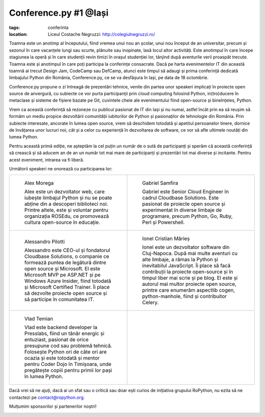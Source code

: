 ﻿Conference.py #1 @Iași
######################

:tags: conferinta
:location:
    Liceul Costache Negruzzi: http://colegiulnegruzzi.ro/

Toamna este un anotimp al începutului, fiind vremea unui nou an școlar, unui
nou început de an universitar, precum și sezonul în care vacanțele lungi sau
scurte, plănuite sau inopinate, lasă locul altor activități.
Este anotimpul în care începe stagiunea la operă și în care studenții revin
timizi în orașul studenției lor, tânjind după aventurile verii proaspăt trecute.
Toamna este și anotimpul în care poți participa la conferințe consacrate.
Dacă pe harta evenimentelor IT din această toamnă ai trecut Design Jam,
CodeCamp sau DefCamp, atunci este timpul să adaugi și prima conferință
dedicată limbajului Python din România, Conference.py, ce se va desfășura în Iași,
pe data de 18 octombrie.

Conference.py propune o zi întreagă de prezentări tehnice, venite din
partea unor speakeri implicați în proiecte open source de anvergură,
cu subiecte ce vor purta participanții prin cloud computing folosind Python,
in(tro)ducere în metaclase și sisteme de fișiere bazate pe Git, cuvintele cheie
ale evenimentului fiind open-source și bineînțeles, Python.

Vrem ca această conferință să rezoneze cu publicul pasionat de IT din Iași și nu
numai, astfel încât prin ea să reușim să formăm un mediu propice dezvoltării
comunității iubitorilor de Python și pasionaților de tehnologie din România.
Prin subiecte interesate, ancorate în lumea open source, vrem să deschidem
totodată și apetitul persoanelor tinere, dornice de învățarea unor lucruri noi,
cât și a celor cu experiență în dezvoltarea de software, ce vor să afle ultimele
noutăți din lumea Python.

Pentru această primă ediție, ne așteptăm la cel puțin un număr de o sută de participanți
și sperăm că această conferință să crească și să aducem an de an un număr tot mai mare de
participanți și prezentări tot mai diverse și incitante. Pentru acest eveniment,
intrarea va fi liberă.

Următorii speakeri ne onorează cu participarea lor:

+------------------------------------------------------------+------------------------------------------------------------+
|.. figure:: {attach}alex_morega.jpeg                        |.. figure:: {attach}gabriel_samfira.jpg                     |
|   :scale: 50 %                                             |   :scale: 50 %                                             |
|   :alt: Alex Morega                                        |   :alt: Gabriel Samfira                                    |
|                                                            |                                                            |
|   Alex Morega                                              |   Gabriel Samfira                                          |
|                                                            |                                                            |
|   Alex este un dezvoltator web, care iubește limbajul      |   Gabriel este Senior Cloud Engineer în cadrul             |
|   Python și nu se poate abține din a descoperi             |   Cloudbase Solutions. Este pasionat de proiecte open      |
|   biblioteci noi. Printre altele, este și voluntar pentru  |   source și experimentat în diverse limbaje de programare, |
|   organizația ROSEdu, ce promovează cultura open-source    |   precum Python, Go, Ruby, Perl și Powershell.             |
|   în educație.                                             |                                                            |
+------------------------------------------------------------+------------------------------------------------------------+
|.. figure:: {attach}alessandro_pilotti.jpeg                 |.. figure:: {attach}ionel_cristian.jpg                      |
|   :scale: 50 %                                             |   :scale: 50 %                                             |
|   :alt: Alessandro Pilotti                                 |   :alt: Ionel Cristian Mărieș                              |
|                                                            |                                                            |
|   Alessandro Pilotti                                       |   Ionel Cristian Mărieș                                    |
|                                                            |                                                            |
|   Alessandro este CEO-ul și fondatorul Cloudbase Solutions,|   Ionel este un dezvoltator software din Cluj-Napoca.      |
|   o companie ce formează puntea de legătură dintre open    |   După mai multe aventuri cu alte limbaje, a rămas la      |
|   source și Microsoft. El este Microsoft MVP pe ASP.NET    |   Python și inevitabilul JavaScript. Îi place să facă      |
|   și pe Windows Azure Insider, fiind totodată și Microsoft |   contribuții la proiecte open-source și în timpul liber   |
|   Certified Trainer. Îi place să dezvolte proiecte open    |   mai scrie și pe blog. El este și autorul mai multor      |
|   source și să participe în comunitatea IT.                |   proiecte open source, printre care enumerăm aspectlib    |
|                                                            |   cogen, python-manhole, fiind și contribuitor Celery.     |
+------------------------------------------------------------+------------------------------------------------------------+
|.. figure:: {attach}vlad_temian.png                         |                                                            |
|   :scale: 50 %                                             |                                                            |
|   :alt: Vlad Temian                                        |                                                            |
|                                                            |                                                            |
|   Vlad Temian                                              |                                                            |
|                                                            |                                                            |
|   Vlad este backend developer la Presslabs, fiind un       |                                                            |
|   tânăr energic și entuziast, pasionat de orice presupune  |                                                            |
|   cod sau problemă tehnică. Folosește Python ori de câte   |                                                            |
|   ori are ocazia și este totodată și mentor pentru Coder   |                                                            |
|   Dojo în Timișoara, unde pregătește copiii pentru primii  |                                                            |
|   lor pași în lumea Python.                                |                                                            |
|                                                            |                                                            |
+------------------------------------------------------------+------------------------------------------------------------+

Dacă vrei să ne ajuți, dacă ai un sfat sau o critică sau doar ești curios
de inițiativa grupului RoPython, nu ezita să ne contactezi pe contact@ropython.org.

Mulțumim sponsorilor și partenerilor noștri!


.. image:: {attach}python-software-foundation.png
   :scale: 50 %
   :width: 70 %
   :alt: PSF


.. image:: {attach}cloudbase.png
   :scale: 50 %
   :width: 70 %
   :alt: Cloudbase Solutions
